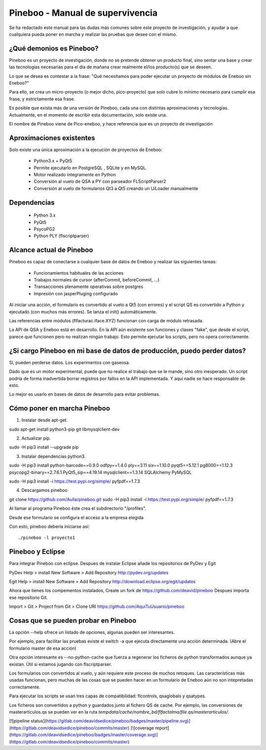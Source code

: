 Pineboo - Manual de supervivencia
===================================
Se ha redactado este manual para las dudas más comunes sobre este proyecto de
investigación, y ayudar a que cualquiera pueda poner en marcha y realizar las
pruebas que desee con el mismo.

¿Qué demonios es Pineboo?
----------------------------
Pineboo es un proyecto de investigación, donde no se pretende obtener un producto
final, sino sentar una base y crear las tecnologías necesarias para el día de mañana
crear realmente el/los producto(s) que se deseen.

Lo que se desea es contestar a la frase: "Qué necesitamos para poder ejecutar un proyecto
de módulos de Eneboo sin Eneboo?"

Para ello, se crea un micro-proyecto (o mejor dicho, pico-proyecto) que solo cubre
lo mínimo necesario para cumplir esa frase, y estrictamente esa frase.

Es posible que exista más de una versión de Pineboo, cada una con distintas aproximaciones
y tecnologías. Actualmente, en el momento de escribir esta documentación, solo existe una.

El nombre de Pineboo viene de Pico-eneboo, y hace referencia que es un proyecto de
investigación


Aproximaciones existentes
---------------------------
Solo existe una única aproximación a la ejecución de proyectos de Eneboo:

 - Python3.x + PyQt5
 - Permite ejecutarlo en PostgreSQL , SQLite y en MySQL.
 - Motor realizado integramente en Python
 - Conversión al vuelo de QSA a PY con parseador FLScriptParser2
 - Conversión al vuelo de formularios Qt3 a Qt5 creando un UiLoader manualmente


Dependencias
----------------
 - Python 3.x
 - PyQt5
 - PsycoPG2
 - Python PLY (flscriptparser)


Alcance actual de Pineboo
---------------------------
Pineboo es capaz de conectarse a cualquier base de datos de Eneboo y realizar
las siguientes tareas:

 - Funcionamientos habituales de las acciones
 - Trabajos normales de cursor (afterCommit, beforeCommit, ...)
 - Transacciones plenamente operativas sobre postgres
 - Impresión con jasperPluging configurado


Al iniciar una acción, el formulario es convertido al vuelo a Qt5 (con errores) y
el script QS es convertido a Python y ejecutado (con muchos más errores). Se
lanza el init() automáticamente.

Las referencias entre módulos (flfacturac.iface.XYZ) funcionan con carga de módulo
retrasada.

La API de QSA y Eneboo está en desarrollo. En la API aún existente son
funciones y clases "fake", que desde el script, parece que funcionen pero no
realizan ningún trabajo. Esto permite ejecutar los scripts, pero no opera correctamente.

¿Si cargo Pineboo en mi base de datos de producción, puedo perder datos?
-------------------------------------------------------------------------
Sí, pueden perderse datos. Los experimentos con gaseosa.

Dado que es un motor experimental, puede que no realice el trabajo que se le
mande, sino otro inesperado. Un script podría de forma inadvertida borrar registros
por fallos en la API implementada. Y aquí nadie se hace responsable de esto.

Lo mejor es usarlo en bases de datos de desarrollo para evitar problemas.


Cómo poner en marcha Pineboo
------------------------------

1) Instalar desde apt-get.

sudo apt-get install python3-pip git libmysqlclient-dev

2) Actualizar pip.

sudo -H pip3 install --upgrade pip

3) Instalar dependencias python3.

sudo -H pip3 install python-barcode==0.9.0 odfpy==1.4.0  ply==3.11  six==1.10.0 pyqt5==5.12.1 pg8000==1.12.3 psycopg2-binary==2.7.6.1 PyQt5_sip==4.19.14 mysqlclient==1.3.14 SQLAlchemy PyMySQL

sudo -H pip3 install -i https://test.pypi.org/simple/ pyfpdf==1.7.3

4) Descargamos pineboo

git clone https://github.com/Aulla/pineboo.git
sudo -H pip3 install -i https://test.pypi.org/simple/ pyfpdf==1.7.3

Al llamar al programa Pineboo éste crea el subdirectorio "/profiles".

Desde ese formulario se configura el acceso a la empresa elegida



Con esto, pineboo debería iniciarse así::

    ./pineboo -l proyecto1


Pineboo y Eclipse
---------------------
Para integrar Pineboo con eclipse. Despues de instalar Eclipse añade los repositorios de PyDev  y Egit

PyDev
Help > install New Software > Add Repository
http://pydev.org/updates

Egit
Help > install New Software > Add Repository
http://download.eclipse.org/egit/updates

Ahora que tienes los compementos instalados, Create un fork de https://github.com/deavid/pineboo
Despues importa ese repositorio Git.

Import > Git > Project from Git > Clone URI
https://github.com/AquiTuUsuario/pineboo


Cosas que se pueden probar en Pineboo
----------------------------------------
La opción --help ofrece un listado de opciones, algunas pueden ser interesantes.

Por ejemplo, para facilitar las pruebas existe el switch -a que ejecuta directamente
una acción determinada. (Abre el formulario master de esa acción)

Otra opción interesante es --no-python-cache que fuerza a regenerar los ficheros
de python transformados aunque ya existan. Útil si estamos jugando con flscriptparser.

Los formularios con convertidos al vuelo, y aún requiere este proceso de muchos
retoques. Las características más usadas funcionan, pero muchas de las cosas
que se pueden hacer en un formulario de Eneboo aún no son intepretadas correctamente.

Para ejecutar los scripts se usan tres capas de compatibilidad: flcontrols, qsaglobals
y qsatypes.

Los ficheros son convertidos a python y guardados junto al fichero QS de cache.
Por ejemplo, las conversiones de masterarticulos.qs se pueden ver en la ruta
`tempdata/cache/nombre_bd/flfactalma/file.qs/masterarticulos/`.

[![pipeline status](https://gitlab.com/deavidsedice/pineboo/badges/master/pipeline.svg)](https://gitlab.com/deavidsedice/pineboo/commits/master)
[![coverage report](https://gitlab.com/deavidsedice/pineboo/badges/master/coverage.svg)](https://gitlab.com/deavidsedice/pineboo/commits/master)
